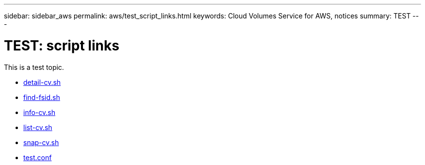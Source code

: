 ---
sidebar: sidebar_aws
permalink: aws/test_script_links.html
keywords: Cloud Volumes Service for AWS, notices
summary: TEST
---

= TEST: script links
:toc: macro
:hardbreaks:
:nofooter:
:icons: font
:linkattrs:
:imagesdir: ./media/


[.lead]
This is a test topic.

* link:media/detail-cv.sh[detail-cv.sh]
* link:media/find-fsid.sh[find-fsid.sh]
* link:media/info-cv.sh[info-cv.sh]
* link:media/list-cv.sh[list-cv.sh]
* link:media/snap-cv.sh[snap-cv.sh]
* link:media/test.conf[test.conf]
